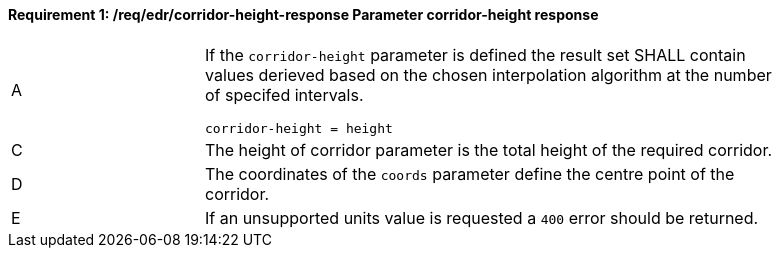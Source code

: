 [[req_edr_corridor-height-response]]
==== *Requirement {counter:req-id}: /req/edr/corridor-height-response* Parameter corridor-height response
[width="90%",cols="2,6a"]
|===
^|A|If the `corridor-height` parameter is defined the result set SHALL contain values derieved based on the chosen interpolation algorithm at the number of specifed intervals.


[source,java]
----
corridor-height = height 
---- 
^|C |The  height of corridor parameter is the total height of the required corridor.  
^|D |The coordinates of the `coords` parameter define the centre point of the corridor. 
^|E |If an unsupported units value is requested a `400` error should be returned. 
|===
